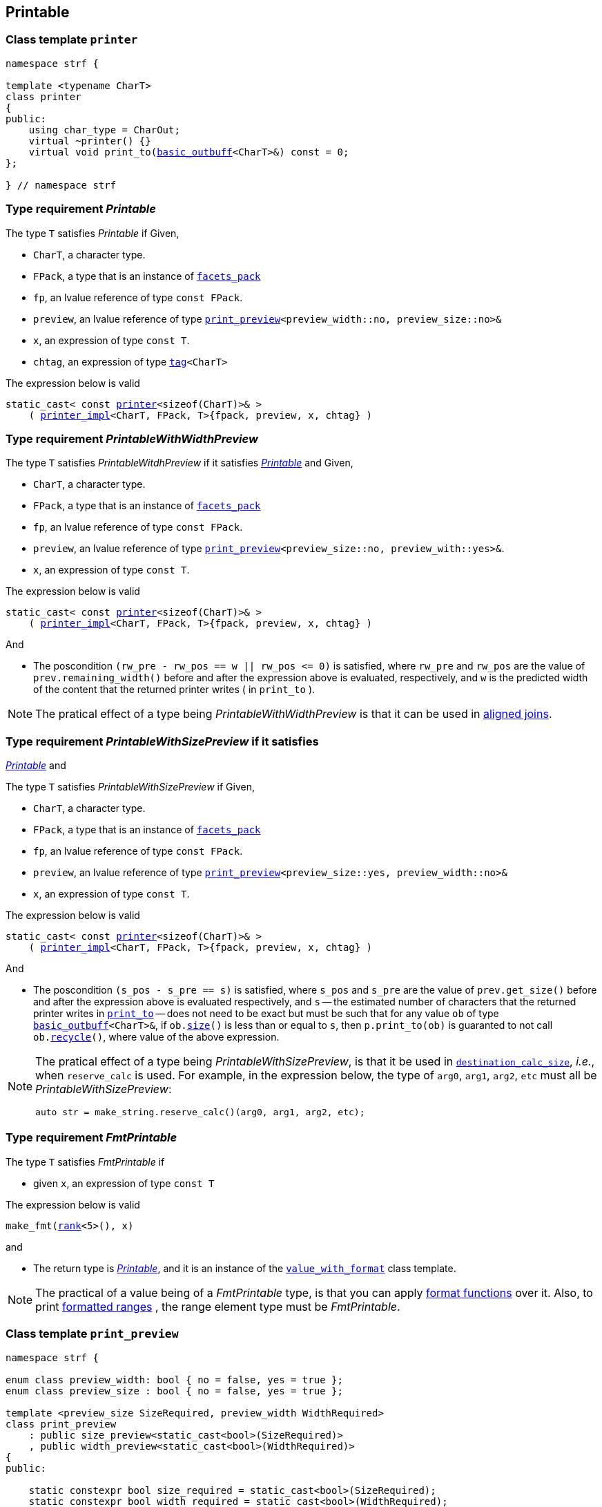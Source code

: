 ////
Distributed under the Boost Software License, Version 1.0.

See accompanying file LICENSE_1_0.txt or copy at
http://www.boost.org/LICENSE_1_0.txt
////
:printer: <<printer,printer>>
:printer_impl: <<printer_impl,printer_impl>>
:printer_traits: <<printer_traits,printer_traits>>
:printer_type_getter_c: <<printer_type_getter_c,printer_type_getter_c>>

:get_facet: <<get_facet,get_facet>>
:tag: <<tag,tag>>
:rank: <<rank,rank>>

== Printable

[[printer]]
=== Class template `printer`

[source,cpp,subs=normal]
----
namespace strf {

template <typename CharT>
class printer
{
public:
    using char_type = CharOut;
    virtual ~printer() {}
    virtual void print_to(<<basic_outbuff,basic_outbuff>><CharT>&) const = 0;
};

} // namespace strf
----

[[Printable]]
=== Type requirement _Printable_

The type `T` satisfies _Printable_ if
Given,

- `CharT`, a character type.
- `FPack`, a type that is an instance of `<<facets_pack,facets_pack>>`
- `fp`, an lvalue reference of type `const FPack`.
- `preview`, an lvalue reference of type `<<print_preview,print_preview>><preview_width::no, preview_size::no>&`
- `x`, an expression of type `const T`.
- `chtag`, an expression of type `{tag}<CharT>`

The expression below is valid
[source,cpp,subs=normal]
----
static_cast< const {printer}<sizeof(CharT)>& >
    ( {printer_impl}<CharT, FPack, T>{fpack, preview, x, chtag} )
----

////
What are customization point objects and how to use them?
https://stackoverflow.com/questions/53495848/what-are-customization-point-objects-and-how-to-use-them

////
[[PrintableWithWidthPreview]]
=== Type requirement _PrintableWithWidthPreview_

The type `T` satisfies _PrintableWitdhPreview_ if it satisfies
<<Printable,_Printable_>> and
Given,

- `CharT`, a character type.
- `FPack`, a type that is an instance of `<<facets_pack,facets_pack>>`
- `fp`, an lvalue reference of type `const FPack`.
- `preview`, an lvalue reference of type `<<print_preview,print_preview>><preview_size::no, preview_with::yes>&`.
- `x`, an expression of type `const T`.

The expression below is valid
[source,cpp,subs=normal]
----
static_cast< const {printer}<sizeof(CharT)>& >
    ( {printer_impl}<CharT, FPack, T>{fpack, preview, x, chtag} )
----

And

- The poscondition `(rw_pre - rw_pos == w || rw_pos \<= 0)` is satisfied, where `rw_pre` and `rw_pos` are the value of `prev.remaining_width()` before and after the expression above is evaluated, respectively, and `w` is the predicted width of the content that the returned printer writes ( in `print_to` ).

NOTE: The pratical effect of a type being _PrintableWithWidthPreview_ is that it can be
used in <<aligned_join, aligned joins>>.
[[PrintableWithSizePreview]]
=== Type requirement _PrintableWithSizePreview_ if it satisfies
<<Printable,_Printable_>> and

The type `T` satisfies _PrintableWithSizePreview_ if
Given,

- `CharT`, a character type.
- `FPack`, a type that is an instance of `<<facets_pack,facets_pack>>`
- `fp`, an lvalue reference of type `const FPack`.
- `preview`, an lvalue reference of type `<<print_preview,print_preview>><preview_size::yes, preview_width::no>&`
- `x`, an expression of type `const T`.

The expression below is valid
[source,cpp,subs=normal]
----
static_cast< const {printer}<sizeof(CharT)>& >
    ( {printer_impl}<CharT, FPack, T>{fpack, preview, x, chtag} )
----

And

- The poscondition `(s_pos - s_pre == s)` is satisfied, where `s_pos` and `s_pre` are the value of `prev.get_size()` before and after the expression above is evaluated respectively, and `s` -- the estimated number of characters that the returned printer writes in `<<printer,print_to>>` -- does not need to be exact but must be such that for any value `ob` of type `<<basic_outbuff,basic_outbuff>><CharT>&`, if `ob.<<underlying_outbuff_size,size>>()` is less than or equal to `s`, then `p.print_to(ob)` is guaranted to not call `ob.<<underlying_outbuff_recycle,recycle>>()`, where value of the above expression.

[NOTE]
====
The pratical effect of a type being _PrintableWithSizePreview_,
is that it be used in `<<destination_calc_size,destination_calc_size>>`, _i.e._,
when `reserve_calc` is used.
For example, in the expression below, the type of `arg0`, `arg1`, `arg2`, `etc` must all be _PrintableWithSizePreview_:
[source,cpp]
----
auto str = make_string.reserve_calc()(arg0, arg1, arg2, etc);
----
====

[[make_fmt]]
=== Type requirement _FmtPrintable_

The type `T` satisfies _FmtPrintable_ if

- given `x`, an expression of type `const T`

The expression below is valid
[source,cpp,subs=normal]
----
make_fmt({rank}<5>(), x)
----
and

- The return type is <<Printable,_Printable_>>, and it is an instance
of the `<<value_with_format,value_with_format>>` class template.
////
- `make_fmt({rank}<5>(), x).value() == x`
////

////
NOTE: `make_fmt` is a customization point to associate format functions to
input types.
All the <<format_function_aliases,format function aliases>> require the
argument's type to be _FmtPrintable_.
Printing <<formatted_range, formatted ranges>> also requires that the
range element type be _FmtPrintable_.
////

NOTE: The practical of a value being of a _FmtPrintable_ type,
is that you can apply <<format_function_aliases,format functions>>
over it. Also, to print <<formatted_range, formatted ranges>>
, the range element type must be _FmtPrintable_.


[[print_preview]]
=== Class template `print_preview`
[source,cpp,subs=normal]
----
namespace strf {

enum class preview_width: bool { no = false, yes = true };
enum class preview_size : bool { no = false, yes = true };

template <preview_size SizeRequired, preview_width WidthRequired>
class print_preview
    : public size_preview<static_cast<bool>(SizeRequired)>
    , public width_preview<static_cast<bool>(WidthRequired)>
{
public:

    static constexpr bool size_required = static_cast<bool>(SizeRequired);
    static constexpr bool width_required = static_cast<bool>(WidthRequired);
    static constexpr bool nothing_required = ! size_required && ! width_required;

    constexpr print_preview() noexcept = default;
    constexpr explicit print_preview(<<width_t,width_t>> initial_width) noexcept;
};

} // namespace strf
----
==== Constructors
====
[source,cpp,subs=normal]
----
constexpr print_preview() noexcept;
----
::
[horizontal]
Effect:: Default-construct each of the base classes.
====
====
[source,cpp,subs=normal]
----
constexpr explicit print_preview(<<width_t,width_t>> initial_width) noexcept;
----
::
Compile-time requirement:: `WidthRequired` is `preview_width::yes`, otherwise this constructor
does not participate in overload resolution.
Effect:: Initializes `<<width_preview, width_preview>>` base
with `initial_width`.
====
[[size_preview]]
=== Class template `size_preview`
[source,cpp,subs=normal]
----
namespace strf {
template <bool Active>
class size_preview
{
public:
    explicit constexpr size_preview() noexcept;
    explicit constexpr size_preview(std::size_t initial_size) noexcept;

    constexpr void add_size(std::size_t) noexcept;
    constexpr std::size_t get_size() const noexcept;
};
} // namespace strf
----

==== Member functions
====
[source,cpp]
----
explicit constexpr size_preview() noexcept;
----
::
Postcondition:: `get_size() == 0`
====
====
[source,cpp]
----
explicit constexpr size_preview(std::size_t initial_size) noexcept;
----
::
Compile-time requirement:: `Active` is `true`, otherwise this constructor
does not participate in overload resolution.
Postcondition:: `get_size() == initial_size`
====
====
[source,cpp]
----
constexpr void add_size(std::size_t s) noexcept;
----
::
Postcondition::
When `Active` is `false`::: None
When `Active` is `true` ::: `(get_size() - previous_size == s)`, where `previous_size` is the return value of `get_size()` before this call.
====
====
[source,cpp]
----
constexpr void get_size() const noexcept;
----
::
Return value::
When `Active` is `false`::: `0` (always)
When `Active` is `true` ::: The internally stored size value.
====
[[width_preview]]
=== Class template `width_preview`

[source,cpp,subs=normal]
----
namespace strf {
template <bool Active>
class width_preview
{
public:
    constexpr width_preview() noexcept;
    explicit constexpr width_preview(<<width_t,width_t>> initial_width) noexcept;
    constexpr void subtract_width(<<width_t,width_t>>) noexcept;
    constexpr void checked_subtract_width(std::ptrdiff_t w) noexcept;
    constexpr void clear_remaining_width() noexcept;
    constexpr <<width_t,width_t>> remaining_width() const noexcept;
}
} // namespace strf
----

==== Member functions
====
[source,cpp]
----
constexpr width_preview() noexcept;
----
::
Postcondition:: `remaining_width() == 0`
====
====
[source,cpp,subs=normal]
----
constexpr width_preview(<<width_t,width_t>> initial_width) noexcept;
----
::
Compile-time requirement:: `Active` is `true`, otherwise this constructor
does not participate in overload resolution.
Postcondition:: `remaining_width() == initial_width`
====
====
[source,cpp,subs=normal]
----
void subtract_width(<<width_t,width_t>> w) noexcept;
----
::
Postcondition::
When `Active` is `false`::: None
When `Active` is `true` :::
+
[source,cpp,subs=normal]
----
remaining_width() == previous_w - w
----
where `previous_w` is the return value of `remaining_width()` before this call.
====
====
[source,cpp,subs=normal]
----
void checked_subtract_width(<<width_t,width_t>> w) noexcept;
----
::
Postcondition::
When `Active` is `false`::: None
When `Active` is `true` :::
+
[source,cpp,subs=normal]
----
remaining_width() == (w < previous_w ? previous_w - w : 0)
----
where `previous_w` is the return value of `remaining_width()` before this call.
====
====
[source,cpp,subs=normal]
----
void checked_subtract_width(std::ptrdiff_t w)
----
::
Postcondition::
When `Active` is `false`::: None
When `Active` is `true` :::
+
[source,cpp,subs=normal]
----
remaining_width() == (w < previous_w.ceil() ? previous_w - (std::int16_t)w : 0)
----
where `previous_w` is the return value of `remaining_width()` before this call.
====

=== Type alias template `printer_impl` [[printer_impl]]
[source,cpp,subs=normal]
----
template <typename CharOut, typename FPack, typename Arg>
usign printer_impl = typename
    decltype({get_facet}<printer_type_getter_c, Arg>(std::declval<FPack>()))
    :: template printer;
----

=== Facet category `printer_type_getter_c` [[printer_type_getter_c]]
[source,cpp,subs=normal]
----
struct printer_type_getter_c;

struct printer_type_getter
{
    using category = printer_type_getter_c;

    template <typename CharT, typename FPack, typename PrintableType>
    using type = typename {printer_traits}<CharT, PrintableType>
        ::template printer_type<FPack>;
};

struct printer_type_getter_c
{
    constexpr static printer_type_getter get_default() noexcept;
};
----
=== Class template `printer_traits` [[printer_traits]]
[source,cpp,subs=normal]
----
template <typename CharT, typename T>
class printer_traits
{
public:

    template <typename FPack>
    using printer_type = typename
        decltype(get_printer_traits( {tag}<CharT>()
                                   , std::declval<const T&>() ))
        :: template printer_type<FPack>;
};
----

The `printer_traits` class template is a customization point.
The user can add printable types by specializing this template,
or by overloading `get_printer_traits`.

The `FPack` template paramenter of `printer_type`
is expected to laways be an instance of `<<facets_pack,facets_pack>>`.
And the type `printer_type<FPack>` shall be such that the
expression below is valid:
----
static_cast< const {printer}<sizeof(CharT)>& >
    ( printer_type<FPack>{fpack, preview, x, chtag} )
----
, where:

- `fp`, an lvalue reference of type `const FPack`.
- `preview`, an lvalue reference of type `<<print_preview,print_preview>><preview_size::no, preview_width::no>&`
- `x`, an expression of type `const T`.
- `chtag`, an expression of type `{tag}<CharT>`
